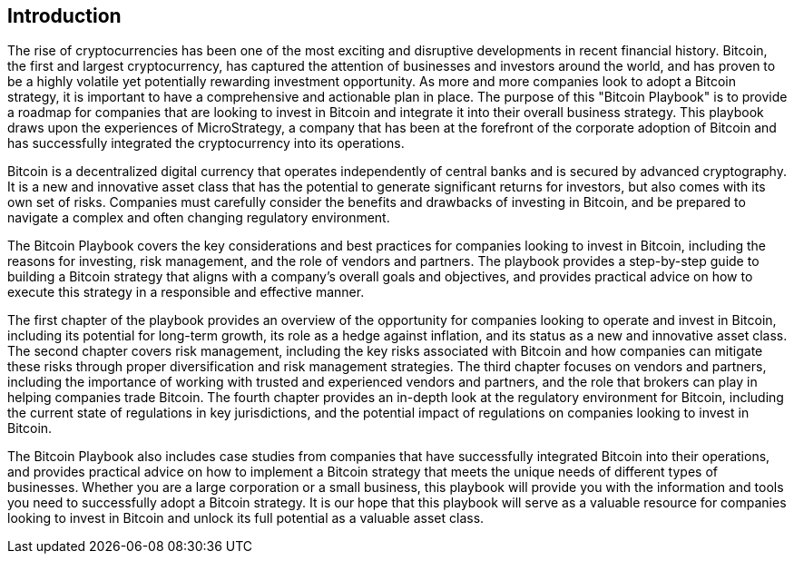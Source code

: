 == Introduction

The rise of cryptocurrencies has been one of the most exciting and disruptive developments in recent financial history. Bitcoin, the first and largest cryptocurrency, has captured the attention of businesses and investors around the world, and has proven to be a highly volatile yet potentially rewarding investment opportunity. As more and more companies look to adopt a Bitcoin strategy, it is important to have a comprehensive and actionable plan in place. The purpose of this "Bitcoin Playbook" is to provide a roadmap for companies that are looking to invest in Bitcoin and integrate it into their overall business strategy. This playbook draws upon the experiences of MicroStrategy, a company that has been at the forefront of the corporate adoption of Bitcoin and has successfully integrated the cryptocurrency into its operations.

Bitcoin is a decentralized digital currency that operates independently of central banks and is secured by advanced cryptography. It is a new and innovative asset class that has the potential to generate significant returns for investors, but also comes with its own set of risks. Companies must carefully consider the benefits and drawbacks of investing in Bitcoin, and be prepared to navigate a complex and often changing regulatory environment.

The Bitcoin Playbook covers the key considerations and best practices for companies looking to invest in Bitcoin, including the reasons for investing, risk management, and the role of vendors and partners. The playbook provides a step-by-step guide to building a Bitcoin strategy that aligns with a company's overall goals and objectives, and provides practical advice on how to execute this strategy in a responsible and effective manner.

The first chapter of the playbook provides an overview of the opportunity for companies looking to operate and invest in Bitcoin, including its potential for long-term growth, its role as a hedge against inflation, and its status as a new and innovative asset class. The second chapter covers risk management, including the key risks associated with Bitcoin and how companies can mitigate these risks through proper diversification and risk management strategies. The third chapter focuses on vendors and partners, including the importance of working with trusted and experienced vendors and partners, and the role that brokers can play in helping companies trade Bitcoin. The fourth chapter provides an in-depth look at the regulatory environment for Bitcoin, including the current state of regulations in key jurisdictions, and the potential impact of regulations on companies looking to invest in Bitcoin.

The Bitcoin Playbook also includes case studies from companies that have successfully integrated Bitcoin into their operations, and provides practical advice on how to implement a Bitcoin strategy that meets the unique needs of different types of businesses. Whether you are a large corporation or a small business, this playbook will provide you with the information and tools you need to successfully adopt a Bitcoin strategy. It is our hope that this playbook will serve as a valuable resource for companies looking to invest in Bitcoin and unlock its full potential as a valuable asset class.

